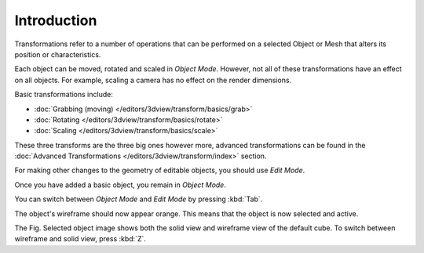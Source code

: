 
************
Introduction
************

Transformations refer to a number of operations that can be performed on a
selected Object or Mesh that alters its position or characteristics.

Each object can be moved, rotated and scaled in *Object Mode*.
However, not all of these transformations have an effect on all objects.
For example, scaling a camera has no effect on the render dimensions.

Basic transformations include:

- :doc:`Grabbing (moving) </editors/3dview/transform/basics/grab>`
- :doc:`Rotating </editors/3dview/transform/basics/rotate>`
- :doc:`Scaling </editors/3dview/transform/basics/scale>`

These three transforms are the three big ones however more, advanced transformations can be found in the
:doc:`Advanced Transformations </editors/3dview/transform/index>` section.

For making other changes to the geometry of editable objects,
you should use *Edit Mode*.

Once you have added a basic object, you remain in *Object Mode*.

You can switch between *Object Mode* and *Edit Mode* by pressing :kbd:`Tab`.

The object's wireframe should now appear orange. This means that the object is now selected and active.

The Fig. Selected object image shows both the solid view and wireframe view of the default cube.
To switch between wireframe and solid view, press :kbd:`Z`.
